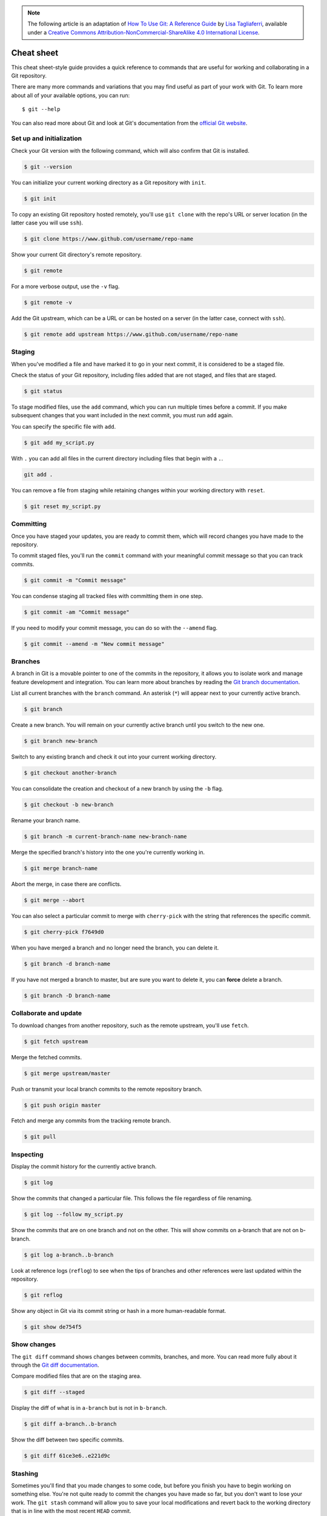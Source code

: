 .. highlight:: none

.. note::
   The following article is an adaptation of `How To Use Git: A Reference Guide <https://www.digitalocean.com/community/cheatsheets/how-to-use-git-a-reference-guide>`_ by `Lisa Tagliaferri <https://www.digitalocean.com/community/users/ltagliaferri>`_, available under a `Creative Commons Attribution-NonCommercial-ShareAlike 4.0 International License <https://creativecommons.org/licenses/by-nc-sa/4.0/>`_.

Cheat sheet
-----------

This cheat sheet-style guide provides a quick reference to commands that are
useful for working and collaborating in a Git repository.

There are many more commands and variations that you may find useful as part of
your work with Git. To learn more about all of your available options, you can
run::

  $ git --help

You can also read more about Git and look at Git's documentation from the
`official Git website <https://git-scm.com/>`_.

Set up and initialization
^^^^^^^^^^^^^^^^^^^^^^^^^

Check your Git version with the following command, which will also confirm that
Git is installed.

.. code-block:: none

  $ git --version

You can initialize your current working directory as a Git repository with
``init``.

.. code-block:: none

  $ git init

To copy an existing Git repository hosted remotely, you'll use ``git clone``
with the repo's URL or server location (in the latter case you will use
``ssh``).

.. code-block:: none

  $ git clone https://www.github.com/username/repo-name

Show your current Git directory's remote repository.

.. code-block:: none

  $ git remote

For a more verbose output, use the ``-v`` flag.

.. code-block:: none

  $ git remote -v

Add the Git upstream, which can be a URL or can be hosted on a server (in the
latter case, connect with ``ssh``).

.. code-block:: none

  $ git remote add upstream https://www.github.com/username/repo-name

Staging
^^^^^^^

When you've modified a file and have marked it to go in your next commit, it is
considered to be a staged file.

Check the status of your Git repository, including files added that are not
staged, and files that are staged.

.. code-block:: none

  $ git status

To stage modified files, use the ``add`` command, which you can run multiple
times before a commit. If you make subsequent changes that you want included in
the next commit, you must run ``add`` again.

You can specify the specific file with ``add``.

.. code-block:: none

  $ git add my_script.py

With ``.`` you can add all files in the current directory including files that
begin with a ``.``.

.. code-block:: none

    git add .

You can remove a file from staging while retaining changes within your working
directory with ``reset``.

.. code-block:: none

  $ git reset my_script.py

Committing
^^^^^^^^^^

Once you have staged your updates, you are ready to commit them, which will
record changes you have made to the repository.

To commit staged files, you'll run the ``commit`` command with your meaningful
commit message so that you can track commits.

.. code-block:: none

  $ git commit -m "Commit message"

You can condense staging all tracked files with committing them in one step.

.. code-block:: none

  $ git commit -am "Commit message"

If you need to modify your commit message, you can do so with the ``--amend``
flag.

.. code-block:: none

  $ git commit --amend -m "New commit message"

Branches
^^^^^^^^

A branch in Git is a movable pointer to one of the commits in the repository, it
allows you to isolate work and manage feature development and integration. You
can learn more about branches by reading the `Git branch documentation
<https://git-scm.com/book/en/v2/Git-Branching-Branches-in-a-Nutshell>`_.

List all current branches with the ``branch`` command. An asterisk (``*``) will
appear next to your currently active branch.

.. code-block:: none

  $ git branch

Create a new branch. You will remain on your currently active branch until you
switch to the new one.

.. code-block:: none

  $ git branch new-branch

Switch to any existing branch and check it out into your current working
directory.

.. code-block:: none

  $ git checkout another-branch

You can consolidate the creation and checkout of a new branch by using the
``-b`` flag.

.. code-block:: none

  $ git checkout -b new-branch

Rename your branch name.

.. code-block:: none

  $ git branch -m current-branch-name new-branch-name

Merge the specified branch's history into the one you're currently working in.

.. code-block:: none

  $ git merge branch-name

Abort the merge, in case there are conflicts.

.. code-block:: none

  $ git merge --abort

You can also select a particular commit to merge with ``cherry-pick`` with the
string that references the specific commit.

.. code-block:: none

  $ git cherry-pick f7649d0

When you have merged a branch and no longer need the branch, you can delete it.

.. code-block:: none

  $ git branch -d branch-name

If you have not merged a branch to master, but are sure you want to delete it,
you can **force** delete a branch.

.. code-block:: none

  $ git branch -D branch-name

Collaborate and update
^^^^^^^^^^^^^^^^^^^^^^

To download changes from another repository, such as the remote upstream, you'll
use ``fetch``.

.. code-block:: none

  $ git fetch upstream

Merge the fetched commits.

.. code-block:: none

  $ git merge upstream/master

Push or transmit your local branch commits to the remote repository branch.

.. code-block:: none

  $ git push origin master

Fetch and merge any commits from the tracking remote branch.

.. code-block:: none

  $ git pull

Inspecting
^^^^^^^^^^

Display the commit history for the currently active branch.

.. code-block:: none

  $ git log

Show the commits that changed a particular file. This follows the file
regardless of file renaming.

.. code-block:: none

  $ git log --follow my_script.py

Show the commits that are on one branch and not on the other. This will show
commits on a-branch that are not on b-branch.

.. code-block:: none

  $ git log a-branch..b-branch

Look at reference logs (``reflog``) to see when the tips of branches and other
references were last updated within the repository.

.. code-block:: none

  $ git reflog

Show any object in Git via its commit string or hash in a more human-readable
format.

.. code-block:: none

  $ git show de754f5

Show changes
^^^^^^^^^^^^

The ``git diff`` command shows changes between commits, branches, and more. You
can read more fully about it through the `Git diff documentation
<https://git-scm.com/docs/git-diff>`_.

Compare modified files that are on the staging area.

.. code-block:: none

  $ git diff --staged

Display the diff of what is in ``a-branch`` but is not in ``b-branch``.

.. code-block:: none

  $ git diff a-branch..b-branch

Show the diff between two specific commits.

.. code-block:: none

  $ git diff 61ce3e6..e221d9c

Stashing
^^^^^^^^

Sometimes you'll find that you made changes to some code, but before you finish
you have to begin working on something else. You're not quite ready to commit
the changes you have made so far, but you don't want to lose your work. The
``git stash`` command will allow you to save your local modifications and revert
back to the working directory that is in line with the most recent ``HEAD``
commit.

Stash your current work.

.. code-block:: none

  $ git stash

See what you currently have stashed.

.. code-block:: none

  $ git stash list

Your stashes will be named ``stash@{0}``, ``stash@{1}``, and so on.

Show information about a particular stash.

.. code-block:: none

  $ git stash show stash@{0}

To bring the files in a current stash out of the stash while still retaining the
stash, use ``apply``.

.. code-block:: none

  $ git stash apply stash@{0}

If you want to bring files out of a stash, and no longer need the stash, use
``pop``.

.. code-block:: none

  $ git stash pop stash@{0}

If you no longer need the files saved in a particular stash, you can ``drop``
the stash.

.. code-block:: none

  $ git stash drop stash@{0}

If you have multiple stashes saved and no longer need to use any of them, you
can use ``clear`` to remove them.

.. code-block:: none

  $ git stash clear

Ignoring files
^^^^^^^^^^^^^^

If you want to keep files in your local Git directory, but do not want to commit
them to the project, you can add these files to your ``.gitignore`` file so that
they do not cause conflicts.

Use a text editor to add files to the ``.gitignore`` file.

To see examples of ``.gitignore`` files, you can look at `GitHub's gitignore
template repo <https://github.com/github/gitignore>`_.
